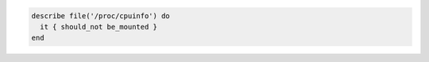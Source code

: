 .. The contents of this file may be included in multiple topics (using the includes directive).
.. The contents of this file should be modified in a way that preserves its ability to appear in multiple topics.

.. To test that a file is not mounted:

.. code-block:: ruby

   describe file('/proc/cpuinfo') do
     it { should_not be_mounted }
   end
